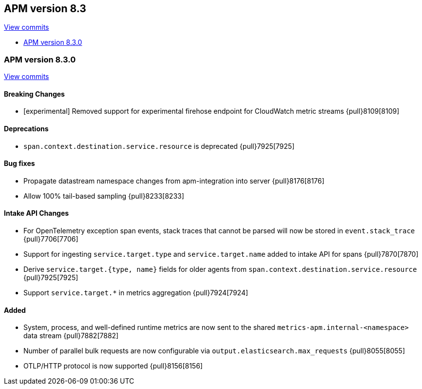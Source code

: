 [[release-notes-8.3]]
== APM version 8.3

https://github.com/elastic/apm-server/compare/8.2\...8.3[View commits]

* <<release-notes-8.3.0>>

[float]
[[release-notes-8.3.0]]
=== APM version 8.3.0

https://github.com/elastic/apm-server/compare/8.2.2\...8.3.0[View commits]

[float]
==== Breaking Changes
- [experimental] Removed support for experimental firehose endpoint for CloudWatch metric streams {pull}8109[8109]

[float]
==== Deprecations
- `span.context.destination.service.resource` is deprecated {pull}7925[7925]

[float]
==== Bug fixes
- Propagate datastream namespace changes from apm-integration into server {pull}8176[8176]
- Allow 100% tail-based sampling {pull}8233[8233]

[float]
==== Intake API Changes
- For OpenTelemetry exception span events, stack traces that cannot be parsed will now be stored in `event.stack_trace` {pull}7706[7706]
- Support for ingesting `service.target.type` and `service.target.name` added to intake API for spans {pull}7870[7870]
- Derive `service.target.{type, name}` fields for older agents from `span.context.destination.service.resource` {pull}7925[7925]
- Support `service.target.*` in metrics aggregation {pull}7924[7924]

[float]
==== Added
- System, process, and well-defined runtime metrics are now sent to the shared `metrics-apm.internal-<namespace>` data stream {pull}7882[7882]
- Number of parallel bulk requests are now configurable via `output.elasticsearch.max_requests` {pull}8055[8055]
- OTLP/HTTP protocol is now supported {pull}8156[8156]
